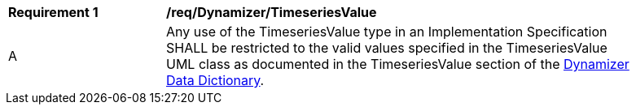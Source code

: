 [[req_Dynamizer_TimeseriesValue]]
[width="90%",cols="2,6"]
|===
^|*Requirement  {counter:req-id}* |*/req/Dynamizer/TimeseriesValue* 
^|A |Any use of the TimeseriesValue type in an Implementation Specification SHALL be restricted to the valid values specified in the TimeseriesValue UML class as documented in the TimeseriesValue section of the <<TimeseriesValue-section,Dynamizer Data Dictionary>>.
|===
